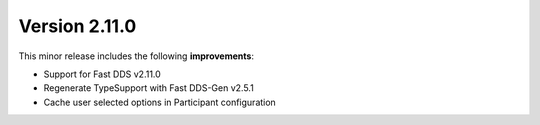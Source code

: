 Version 2.11.0
^^^^^^^^^^^^^^

This minor release includes the following **improvements**:

* Support for Fast DDS v2.11.0
* Regenerate TypeSupport with Fast DDS-Gen v2.5.1
* Cache user selected options in Participant configuration
